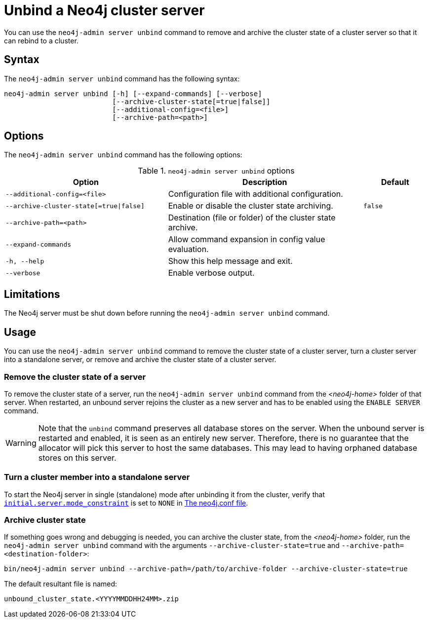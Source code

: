 :description: How to remove cluster state data from a Neo4j server using `neo4j-admin server unbind`.
[role=enterprise-edition]
[[neo4j-admin-unbind]]
= Unbind a Neo4j cluster server

You can use the `neo4j-admin server unbind` command to remove and archive the cluster state of a cluster server so that it can rebind to a cluster.

[[unbind-command-syntax]]
== Syntax

The `neo4j-admin server unbind` command has the following syntax:

----
neo4j-admin server unbind [-h] [--expand-commands] [--verbose]
                          [--archive-cluster-state[=true|false]]
                          [--additional-config=<file>]
                          [--archive-path=<path>]
----

[[unbind-command-options]]
== Options

The `neo4j-admin server unbind` command has the following options:

.`neo4j-admin server unbind` options
[options="header", cols="5m,6a,2m"]
|===
| Option
| Description
| Default

|--additional-config=<file>
|Configuration file with additional configuration.
|

|--archive-cluster-state[=true\|false]
|Enable or disable the cluster state archiving.
|false

|--archive-path=<path>
|Destination (file or folder) of the cluster state archive.
|

|--expand-commands
|Allow command expansion in config value evaluation.
|

|-h, --help
|Show this help message and exit.
|

|--verbose
|Enable verbose output.
|
|===

[[unbind-command-limitatations]]
== Limitations

The Neo4j server must be shut down before running the `neo4j-admin server unbind` command.

[[unbind-command-usage]]
== Usage

You can use the `neo4j-admin server unbind` command to remove the cluster state of a cluster server, turn a cluster server into a standalone server, or remove and archive the cluster state of a cluster server.

=== Remove the cluster state of a server

To remove the cluster state of a server, run the `neo4j-admin server unbind` command from the _<neo4j-home>_ folder of that server.
When restarted, an unbound server rejoins the cluster as a new server and has to be enabled using the `ENABLE SERVER` command.

[WARNING]
====
Note that the `unbind` command preserves all database stores on the server.
When the unbound server is restarted and enabled, it is seen as an entirely new server.
Therefore, there is no guarantee that the allocator will pick this server to host the same databases.
This may lead to having orphaned database stores on this server.
====

=== Turn a cluster member into a standalone server

To start the Neo4j server in single (standalone) mode after unbinding it from the cluster, verify that xref:reference/configuration-settings.adoc#config_initial.server.mode_constraint[`initial.server.mode_constraint`] is set to `NONE` in xref:configuration/neo4j-conf.adoc[The neo4j.conf file].

=== Archive cluster state

If something goes wrong and debugging is needed, you can archive the cluster state, from the _<neo4j-home>_ folder, run the `neo4j-admin server unbind` command with the arguments `--archive-cluster-state=true` and `--archive-path=<destination-folder>`:

[source, shell]
----
bin/neo4j-admin server unbind --archive-path=/path/to/archive-folder --archive-cluster-state=true
----

The default resultant file is named:

[result]
----
unbound_cluster_state.<YYYYMMDDHH24MM>.zip
----
